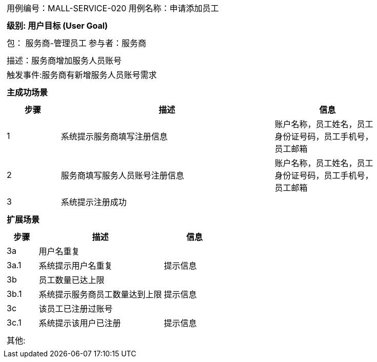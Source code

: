 
[cols="1a"]
|===

|
[frame="none"]
[cols="1,1"]
!===
! 用例编号：MALL-SERVICE-020
! 用例名称：申请添加员工

|
[frame="none"]
[cols="1", options="header"]
!===
! 级别: 用户目标 (User Goal)
!===

|
[frame="none"]
[cols="2"]
!===
! 包： 服务商-管理员工
! 参与者：服务商
!===

|
[frame="none"]
[cols="1"]
!===
! 描述：服务商增加服务人员账号
! 触发事件:服务商有新增服务人员账号需求
!===

|
[frame="none"]
[cols="1", options="header"]
!===
! 主成功场景
!===

|
[frame="none"]
[cols="1,4,2", options="header"]
!===
! 步骤 ! 描述 ! 信息

! 1
!系统提示服务商填写注册信息
!账户名称，员工姓名，员工身份证号码，员工手机号，员工邮箱

! 2
!服务商填写服务人员账号注册信息
!账户名称，员工姓名，员工身份证号码，员工手机号，员工邮箱

! 3
!系统提示注册成功
!

!===

|
[frame="none"]
[cols="1", options="header"]
!===
! 扩展场景
!===

|
[frame="none"]
[cols="1,4,2", options="header"]

!===
! 步骤 ! 描述 ! 信息

!3a
!用户名重复
!

!3a.1
!系统提示用户名重复
!提示信息

!3b
!员工数量已达上限
!

!3b.1
!系统提示服务商员工数量达到上限
!提示信息

!3c
!该员工已注册过账号
!

!3c.1
!系统提示该用户已注册
!提示信息
!===

|
[frame="none"]
[cols="1"]
!===
! 其他:
!===
|===

